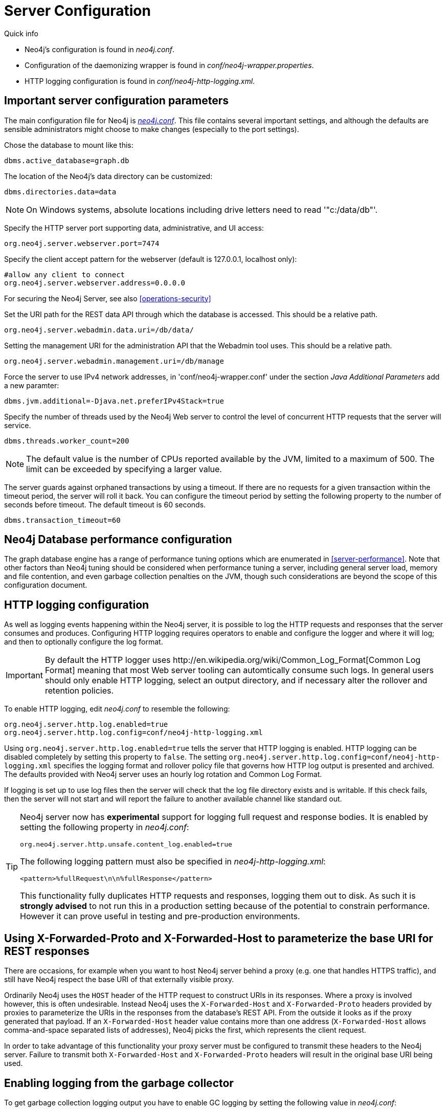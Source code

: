 [[server-configuration]]
= Server Configuration

.Quick info
***********
* Neo4j's configuration is found in _neo4j.conf_.
* Configuration of the daemonizing wrapper is found in _conf/neo4j-wrapper.properties_.
* HTTP logging configuration is found in _conf/neo4j-http-logging.xml_.
***********

== Important server configuration parameters ==

The main configuration file for Neo4j is <<file-locations, _neo4j.conf_>>.
This file contains several important settings, and although the defaults are sensible
administrators might choose to make changes (especially to the port settings).

Chose the database to mount like this:
[source,properties]
----
dbms.active_database=graph.db
----

The location of the Neo4j's data directory can be customized:
[source,properties]
----
dbms.directories.data=data
----

NOTE: On Windows systems, absolute locations including drive letters need to read '"c:/data/db"'.

Specify the HTTP server port supporting data, administrative, and UI access:
[source,properties]
----
org.neo4j.server.webserver.port=7474
----

Specify the client accept pattern for the webserver (default is +127.0.0.1+, localhost only):
[source,properties]
----
#allow any client to connect
org.neo4j.server.webserver.address=0.0.0.0
----

For securing the Neo4j Server, see also <<operations-security>>

Set the URI path for the REST data API through which the database is accessed. This should be a relative path.
[source,properties]
----
org.neo4j.server.webadmin.data.uri=/db/data/
----

Setting the management URI for the administration API that the Webadmin tool uses. This should be a relative path.
[source,properties]
----
org.neo4j.server.webadmin.management.uri=/db/manage
----

Force the server to use IPv4 network addresses, in 'conf/neo4j-wrapper.conf' under the section _Java Additional Parameters_ add a new paramter:
[source,properties]
----
dbms.jvm.additional=-Djava.net.preferIPv4Stack=true
----

Specify the number of threads used by the Neo4j Web server to control the level of concurrent HTTP requests that the server will service.
[source,properties]
----
dbms.threads.worker_count=200
----

NOTE: The default value is the number of CPUs reported available by the JVM, limited to a maximum of 500. The limit can be exceeded by specifying a larger value.

The server guards against orphaned transactions by using a timeout. If there are no requests for a given transaction
within the timeout period, the server will roll it back. You can configure the timeout period by setting
the following property to the number of seconds before timeout. The default timeout is 60 seconds.
[source,properties]
----
dbms.transaction_timeout=60
----

== Neo4j Database performance configuration ==

The graph database engine has a range of performance tuning options which are enumerated in <<server-performance>>.
Note that other factors than Neo4j tuning should be considered when performance tuning a server, including general server load, memory and file contention, and even garbage collection penalties on the JVM, though such considerations are beyond the scope of this configuration document.

== HTTP logging configuration ==

As well as logging events happening within the Neo4j server, it is possible to log the HTTP requests and responses that the server consumes and produces.
Configuring HTTP logging requires operators to enable and configure the logger and where it will log; and then to optionally configure the log format.

[IMPORTANT]
====
By default the HTTP logger uses +http://en.wikipedia.org/wiki/Common_Log_Format[Common Log Format]+
meaning that most Web server tooling can automtically consume such logs. In general users should only enable HTTP logging,
select an output directory, and if necessary alter the rollover and retention policies.
====

To enable HTTP logging, edit _neo4j.conf_ to resemble the following:

[source,properties]
----
org.neo4j.server.http.log.enabled=true
org.neo4j.server.http.log.config=conf/neo4j-http-logging.xml
----

Using `org.neo4j.server.http.log.enabled=true` tells the server that HTTP logging is enabled.
HTTP logging can be disabled completely by setting this property to `false`.
The setting `org.neo4j.server.http.log.config=conf/neo4j-http-logging.xml` specifies the logging format and rollover policy file that governs how HTTP log output is presented and archived.
The defaults provided with Neo4j server uses an hourly log rotation and Common Log Format.

If logging is set up to use log files then the server will check that the log file directory exists and is writable.
If this check fails, then the server will not start and will report the failure to another available channel like standard out.

[TIP]
====
Neo4j server now has *experimental* support for logging full request and response bodies. It is enabled by setting the following property in _neo4j.conf_:

[source,properties]
----
org.neo4j.server.http.unsafe.content_log.enabled=true
----

The following logging pattern must also be specified in _neo4j-http-logging.xml_:

[source,xml]
----
<pattern>%fullRequest\n\n%fullResponse</pattern>
----

This functionality fully duplicates HTTP requests and responses, logging them out to disk. As such it is
*strongly advised* to not run this in a production setting because of the potential to constrain performance.
However it can prove useful in testing and pre-production environments.
====

== Using X-Forwarded-Proto and X-Forwarded-Host to parameterize the base URI for REST responses ==

There are occasions, for example when you want to host Neo4j server behind a proxy (e.g. one that handles HTTPS traffic), and still have Neo4j respect the base URI of that externally visible proxy.

Ordinarily Neo4j uses the `HOST` header of the HTTP request to construct URIs in its responses.
Where a proxy is involved however, this is often undesirable.
Instead Neo4j uses the `X-Forwarded-Host` and `X-Forwarded-Proto` headers provided by proxies to parameterize the URIs in the responses from the database's REST API.
From the outside it looks as if the proxy generated that payload.
If an `X-Forwarded-Host` header value contains more than one address (`X-Forwarded-Host` allows comma-and-space separated lists of addresses), Neo4j picks the first, which represents the client request.

In order to take advantage of this functionality your proxy server must be configured to transmit these headers to the Neo4j server.
Failure to transmit both `X-Forwarded-Host` and `X-Forwarded-Proto` headers will result in the original base URI being used.

== Enabling logging from the garbage collector ==

To get garbage collection logging output you have to enable GC logging by setting the following value in _neo4j.conf_:
[source,properties]
----
dbms.logs.gc.enabled=true
----
Note also that logging is not directed to console.
You will find the logging statements in _data/log/gc.log_ or whatever directory you set the option to.

To set specific options for garbage collection logging, use the setting _dbms.logs.gc.options_ and pass the options that should be passed to the JVM. The following example shows the default value:
[source,properties]
----
dbms.logs.gc.options=-XX:+PrintGCDetails -XX:+PrintGCDateStamps -XX:+PrintGCApplicationStoppedTime -XX:+PrintPromotionFailure -XX:+PrintTenuringDistribution
----

[[server-browser-config]]
== Web Interface configuration settings ==

=== Whitelist for remote guides in Browser ===

The Browser can `:play` guides from remote locations. You can specify a whitelist of hosts from where the Browser will be allowed to fetch content from.

In _neo4j.conf_:

[source,properties]
----
# To allow default hosts
dbms.browser.remote_content_hostname_whitelist="http://guides.neo4j.com,https://guides.neo4j.com,http://localhost,https://localhost"

# To allow all hosts (enterprise edition only)
dbms.browser.remote_content_hostname_whitelist="*"
----

=== Outgoing connections for Browser ===

The Browser can load services and data from remote locations and with this configuration this can be restricted.

In _neo4j.conf_:

[source,properties]
----
dbms.security.allow_outgoing_browser_connections=true
----

=== Disabling console types in Webadmin ===

You may, for security reasons, want to disable the the Neo4j Shell in Webadmin.
Shells allow arbitrary code execution, and so they could constitute a security risk if you do not trust all users of your Neo4j Server.

In _neo4j.conf_:

[source,properties]
----
# To disable all shells:
org.neo4j.server.manage.console_engines=

# To enable only the Neo4j Shell:
org.neo4j.server.manage.console_engines=shell
----

